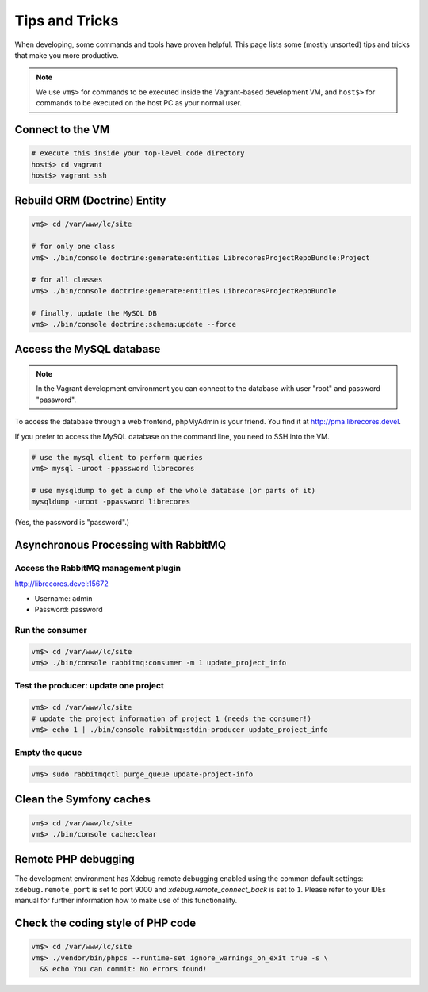 Tips and Tricks
===============

When developing, some commands and tools have proven helpful.
This page lists some (mostly unsorted) tips and tricks that make you more productive.

.. note::
  We use ``vm$>`` for commands to be executed inside the Vagrant-based development VM, and ``host$>`` for commands to be executed on the host PC as your normal user.

Connect to the VM
------------------
.. code-block:: bash

  # execute this inside your top-level code directory
  host$> cd vagrant
  host$> vagrant ssh

Rebuild ORM (Doctrine) Entity
-----------------------------

.. code-block:: bash

  vm$> cd /var/www/lc/site

  # for only one class
  vm$> ./bin/console doctrine:generate:entities LibrecoresProjectRepoBundle:Project

  # for all classes
  vm$> ./bin/console doctrine:generate:entities LibrecoresProjectRepoBundle

  # finally, update the MySQL DB
  vm$> ./bin/console doctrine:schema:update --force

Access the MySQL database
-------------------------
.. note::

  In the Vagrant development environment you can connect to the database with user "root" and password "password".

To access the database through a web frontend, phpMyAdmin is your friend. You find it at http://pma.librecores.devel.

If you prefer to access the MySQL database on the command line, you need to SSH into the VM.

.. code-block:: bash

   # use the mysql client to perform queries
   vm$> mysql -uroot -ppassword librecores

   # use mysqldump to get a dump of the whole database (or parts of it)
   mysqldump -uroot -ppassword librecores


(Yes, the password is "password".)


Asynchronous Processing with RabbitMQ
-------------------------------------

Access the RabbitMQ management plugin
~~~~~~~~~~~~~~~~~~~~~~~~~~~~~~~~~~~~~
http://librecores.devel:15672

- Username: admin
- Password: password

Run the consumer
~~~~~~~~~~~~~~~~

.. code-block:: bash

  vm$> cd /var/www/lc/site
  vm$> ./bin/console rabbitmq:consumer -m 1 update_project_info

Test the producer: update one project
~~~~~~~~~~~~~~~~~~~~~~~~~~~~~~~~~~~~~~

.. code-block:: bash

  vm$> cd /var/www/lc/site
  # update the project information of project 1 (needs the consumer!)
  vm$> echo 1 | ./bin/console rabbitmq:stdin-producer update_project_info

Empty the queue
~~~~~~~~~~~~~~~

.. code-block:: bash

  vm$> sudo rabbitmqctl purge_queue update-project-info


Clean the Symfony caches
------------------------
.. code-block:: bash

  vm$> cd /var/www/lc/site
  vm$> ./bin/console cache:clear

Remote PHP debugging
--------------------

The development environment has Xdebug remote debugging enabled using the common default settings:
``xdebug.remote_port`` is set to port 9000 and `xdebug.remote_connect_back` is set to ``1``.
Please refer to your IDEs manual for further information how to make use of this functionality.

Check the coding style of PHP code
----------------------------------

.. code-block:: bash

  vm$> cd /var/www/lc/site
  vm$> ./vendor/bin/phpcs --runtime-set ignore_warnings_on_exit true -s \
    && echo You can commit: No errors found!
